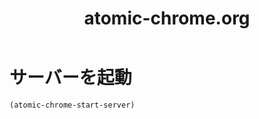 #+TITLE: atomic-chrome.org
#+STARTUP: overview

* サーバーを起動
  #+BEGIN_SRC emacs-lisp
    (atomic-chrome-start-server)
  #+END_SRC
